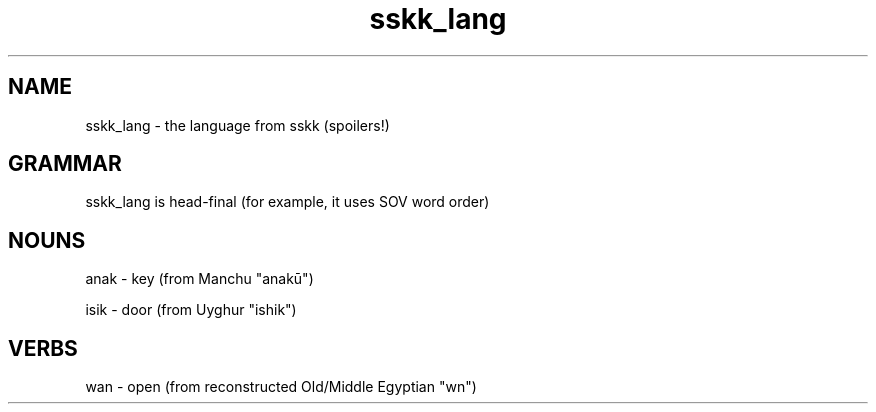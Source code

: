 .TH sskk_lang 7 "2021-08-26" "sskk language"
.SH NAME
sskk_lang - the language from sskk (spoilers!)
.SH GRAMMAR
sskk_lang is head-final (for example, it uses SOV word order)
.SH NOUNS
anak - key (from Manchu "anakū")

isik - door (from Uyghur "ishik")
.SH VERBS
wan - open (from reconstructed Old/Middle Egyptian "wn")
